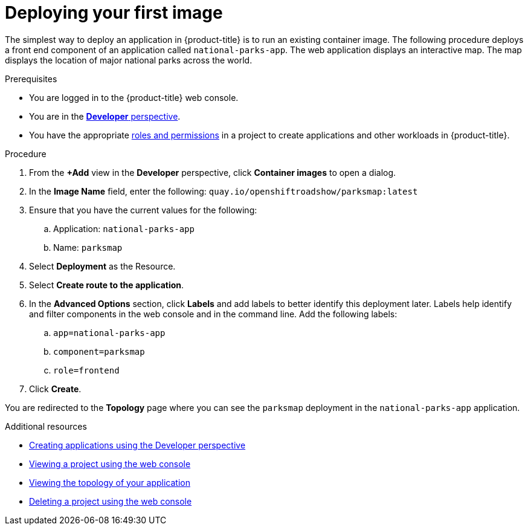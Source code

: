 // Module included in the following assemblies:
//
// * getting-started/openshift-web-console.adoc

:_content-type: PROCEDURE
[id="getting-started-web-console-deploying-first-image_{context}"]
= Deploying your first image

The simplest way to deploy an application in {product-title} is to run an existing container image. The following procedure deploys a front end component of an application called `national-parks-app`. The web application displays an interactive map. The map displays the location of major national parks across the world.

.Prerequisites

* You are logged in to the {product-title} web console.
* You are in the xref:../web_console/odc-about-developer-perspective.adoc#odc-about-developer-perspective[*Developer* perspective].
* You have the appropriate xref:../authentication/using-rbac.adoc#default-roles_using-rbac[roles and permissions] in a project to create applications and other workloads in {product-title}.

.Procedure

. From the *+Add* view in the *Developer* perspective, click *Container images* to open a dialog.
. In the *Image Name* field, enter the following: `quay.io/openshiftroadshow/parksmap:latest`
. Ensure that you have the current values for the following:
.. Application: `national-parks-app`
.. Name: `parksmap`
. Select *Deployment* as the Resource.
. Select *Create route to the application*.
. In the *Advanced Options* section, click *Labels* and add labels to better identify this deployment later. Labels help identify and filter components in the web console and in the command line. Add the following labels:
.. `app=national-parks-app`
.. `component=parksmap`
.. `role=frontend`
. Click *Create*.

You are redirected to the *Topology* page where you can see the `parksmap` deployment in the `national-parks-app` application.

.Additional resources
* xref:../applications/creating_applications/odc-creating-applications-using-developer-perspective.adoc[Creating applications using the Developer perspective]
* xref:../applications/projects/working-with-projects.adoc#viewing-a-project-using-the-web-console_projects[Viewing a project using the web console]
* xref:../applications/odc-viewing-application-composition-using-topology-view.adoc#odc-viewing-application-topology_viewing-application-composition-using-topology-view[Viewing the topology of your application]
* xref:../applications/projects/working-with-projects.adoc#deleting-a-project-using-the-web-console_projects[Deleting a project using the web console]
